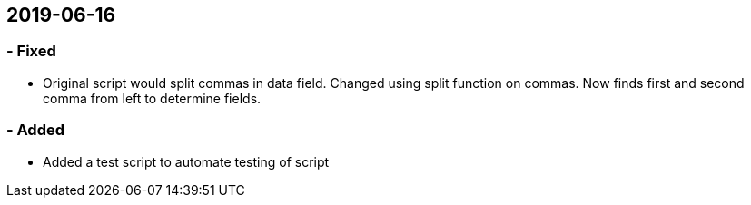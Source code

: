 

## 2019-06-16
### - Fixed
 - Original script would split commas in data field.
   Changed using split function on commas. Now finds first
   and second comma from left to determine fields.

### - Added
 - Added a test script to automate testing of script
